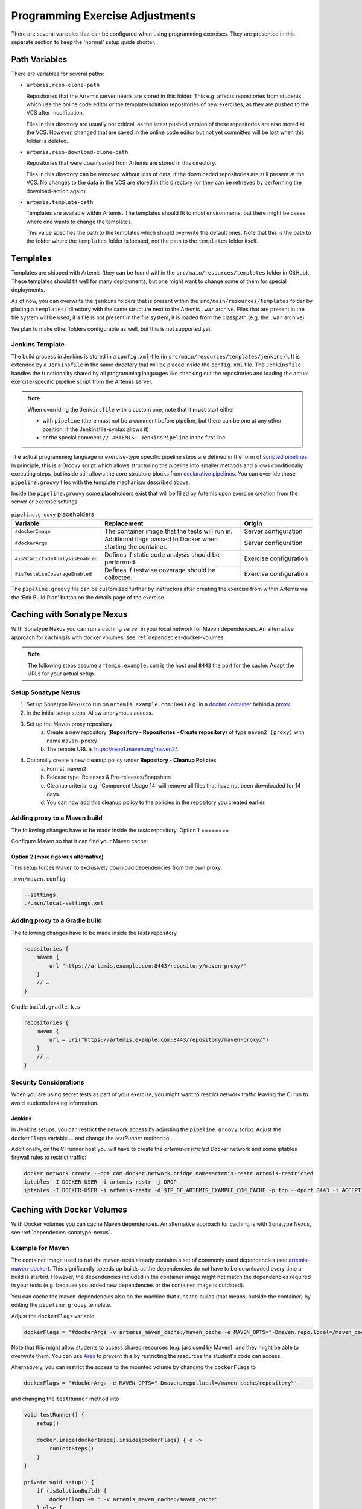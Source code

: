 .. _programming_exercises:

Programming Exercise Adjustments
--------------------------------

There are several variables that can be configured when using programming exercises.
They are presented in this separate section to keep the 'normal' setup guide shorter.


Path Variables
^^^^^^^^^^^^^^

There are variables for several paths:

- ``artemis.repo-clone-path``

  Repositories that the Artemis server needs are stored in this folder.
  This e.g. affects repositories from students which use the online code editor or
  the template/solution repositories of new exercises, as they are pushed to the VCS after modification.

  Files in this directory are usually not critical, as the latest pushed version of these repositories are
  also stored at the VCS.
  However, changed that are saved in the online code editor but not yet committed will be lost when
  this folder is deleted.

- ``artemis.repo-download-clone-path``

  Repositories that were downloaded from Artemis are stored in this directory.

  Files in this directory can be removed without loss of data, if the downloaded repositories are still present
  at the VCS.
  No changes to the data in the VCS are stored in this directory (or they can be retrieved by performing
  the download-action again).

- ``artemis.template-path``

  Templates are available within Artemis.
  The templates should fit to most environments, but there might be cases where one wants to change the templates.

  This value specifies the path to the templates which should overwrite the default ones.
  Note that this is the path to the folder where the ``templates`` folder is located, not the path to the
  ``templates`` folder itself.



Templates
^^^^^^^^^

Templates are shipped with Artemis (they can be found within the ``src/main/resources/templates`` folder in GitHub).
These templates should fit well for many deployments, but one might want to change some of them for special deployments.

As of now, you can overwrite the ``jenkins`` folders that is present within the ``src/main/resources/templates`` folder
by placing a ``templates/`` directory with the same structure next to the Artemis ``.war`` archive.
Files that are present in the file system will be used, if a file is not present in the file system,
it is loaded from the classpath (e.g. the ``.war`` archive).

We plan to make other folders configurable as well, but this is not supported yet.

Jenkins Template
""""""""""""""""

The build process in Jenkins is stored in a ``config.xml``-file (in ``src/main/resources/templates/jenkins/``).
It is extended by a ``Jenkinsfile`` in the same directory that will be placed inside the ``config.xml`` file.
The ``Jenkinsfile`` handles the functionality shared by all programming languages like checking out the repositories and
loading the actual exercise-specific pipeline script from the Artemis server.

.. note::

    When overriding the ``Jenkinsfile`` with a custom one, note that it **must** start either

    - with ``pipeline`` (there must not be a comment before pipeline, but there can be one at any other position,
      if the Jenkinsfile-syntax allows it)
    - or the special comment ``// ARTEMIS: JenkinsPipeline`` in the first line.

The actual programming language or exercise-type specific pipeline steps are defined in the form of
`scripted pipelines <https://www.jenkins.io/doc/book/pipeline/syntax/#scripted-pipeline>`_.
In principle, this is a Groovy script which allows structuring the pipeline into smaller methods and allows
conditionally executing steps, but inside still allows the core structure blocks from
`declarative pipelines <https://www.jenkins.io/doc/book/pipeline/syntax/#declarative-pipeline>`_.
You can override those ``pipeline.groovy`` files with the template mechanism described above.

Inside the ``pipeline.groovy`` some placeholders exist that will be filled by Artemis upon exercise creation from the
server or exercise settings:

.. list-table:: ``pipeline.groovy`` placeholders
  :widths: 25 50 25
  :header-rows: 1

  * - Variable
    - Replacement
    - Origin
  * - ``#dockerImage``
    - The container image that the tests will run in.
    - Server configuration
  * - ``#dockerArgs``
    - Additional flags passed to Docker when starting the container.
    - Server configuration
  * - ``#isStaticCodeAnalysisEnabled``
    - Defines if static code analysis should be performed.
    - Exercise configuration
  * - ``#isTestWiseCoverageEnabled``
    - Defines if testwise coverage should be collected.
    - Exercise configuration

The ``pipeline.groovy`` file can be customized further by instructors after creating the exercise from within
Artemis via the ‘Edit Build Plan’ button on the details page of the exercise.


.. _dependecies-sonatype-nexus:

Caching with Sonatype Nexus
^^^^^^^^^^^^^^^^^^^^^^^^^^^

With Sonatype Nexus you can run a caching server in your local network for Maven dependencies.
An alternative approach for caching is with docker volumes, see :ref:`dependecies-docker-volumes`.

.. note::

    The following steps assume ``artemis.example.com`` is the host and ``8443`` the port for the cache.
    Adapt the URLs for your actual setup.

Setup Sonatype Nexus
""""""""""""""""""""

1. Set up Sonatype Nexus to run on ``artemis.example.com:8443`` e.g. in a `docker container <https://hub.docker.com/r/sonatype/nexus3/>`_ behind a `proxy <https://help.sonatype.com/en/run-behind-a-reverse-proxy.html>`_.
2. In the initial setup steps: Allow anonymous access.
3. Set up the Maven proxy repository:
    a. Create a new repository (**Repository - Repositories - Create repository**) of type ``maven2 (proxy)`` with name ``maven-proxy``.
    b. The remote URL is https://repo1.maven.org/maven2/.
4. Optionally create a new cleanup policy under **Repository - Cleanup Policies**
    a. Format: ``maven2``
    b. Release type: Releases & Pre-releases/Snapshots
    c. Cleanup criteria: e.g. ‘Component Usage 14’ will remove all files that have not been downloaded for 14 days.
    d. You can now add this cleanup policy to the policies in the repository you created earlier.

Adding proxy to a Maven build
"""""""""""""""""""""""""""""

The following changes have to be made inside the `tests` repository.
Option 1
========

Configure Maven so that it can find your Maven cache:

.. code-block:: xml
    :caption: ``pom.xml``

    <repositories>
        <repository>
            <id>artemis-cache</id>
            <url>https://artemis.example.com:8443/repository/maven-proxy/</url>
        </repository>
    </repositories>
    <pluginRepositories>
        <pluginRepository>
            <id>artemis-cache</id>
            <url>https://artemis.example.com:8443/repository/maven-proxy/</url>
        </pluginRepository>
    </pluginRepositories>

Option 2 (more rigorous alternative)
====================================

This setup forces Maven to exclusively download dependencies from the own proxy.

.. code-block:: xml
    :caption: ``.mvn/local-settings.xml``

    <settings xmlns="http://maven.apache.org/SETTINGS/1.2.0"
            xmlns:xsi="http://www.w3.org/2001/XMLSchema-instance"
            xsi:schemaLocation="http://maven.apache.org/SETTINGS/1.2.0 https://maven.apache.org/xsd/settings-1.2.0.xsd">
    <mirrors>
        <mirror>
        <id>artemis-cache</id>
        <name>Artemis Cache</name>
        <url>https://artemis.example.com:8443/repository/maven-proxy/</url>
        <mirrorOf>*</mirrorOf>
        <blocked>false</blocked>
        </mirror>
    </mirrors>
    </settings>

``.mvn/maven.config``

.. code:: shell

    --settings
    ./.mvn/local-settings.xml

Adding proxy to a Gradle build
""""""""""""""""""""""""""""""

The following changes have to be made inside the `tests` repository.

.. code:: groovy

    repositories {
        maven {
            url "https://artemis.example.com:8443/repository/maven-proxy/"
        }
        // …
    }

Gradle ``build.gradle.kts``

.. code:: kotlin

    repositories {
        maven {
            url = uri("https://artemis.example.com:8443/repository/maven-proxy/")
        }
        // …
    }

Security Considerations
"""""""""""""""""""""""

When you are using secret tests as part of your exercise, you might want to restrict network traffic leaving the CI run to avoid students leaking information.

Jenkins
=======

In Jenkins setups, you can restrict the network access by adjusting the ``pipeline.groovy`` script.
Adjust the ``dockerFlags`` variable
…
and change the `testRunner` method to
…

Additionally, on the CI runner host you will have to create the `artemis-restricted` Docker network and some iptables firewall rules to restrict traffic:

.. code-block:: sh

   docker network create --opt com.docker.network.bridge.name=artemis-restr artemis-restricted
   iptables -I DOCKER-USER -i artemis-restr -j DROP
   iptables -I DOCKER-USER -i artemis-restr -d $IP_OF_ARTEMIS_EXAMPLE_COM_CACHE -p tcp --dport 8443 -j ACCEPT
.. _dependecies-docker-volumes:

Caching with Docker Volumes
^^^^^^^^^^^^^^^^^^^^^^^^^^^

With Docker volumes you can cache Maven dependencies.
An alternative approach for caching is with Sonatype Nexus, see :ref:`dependecies-sonatype-nexus`.

Example for Maven
"""""""""""""""""

The container image used to run the maven-tests already contains a set of commonly used dependencies
(see `artemis-maven-docker <https://github.com/ls1intum/artemis-maven-docker>`__).
This significantly speeds up builds as the dependencies do not have to be downloaded every time a build is started.
However, the dependencies included in the container image might not match the dependencies required in your tests
(e.g. because you added new dependencies or the container image is outdated).

You can cache the maven-dependencies also on the machine that runs the builds
(that means, outside the container) by editing the ``pipeline.groovy`` template.

Adjust the ``dockerFlags`` variable:

.. code:: groovy

  dockerFlags = '#dockerArgs -v artemis_maven_cache:/maven_cache -e MAVEN_OPTS="-Dmaven.repo.local=/maven_cache/repository"'


Note that this might allow students to access shared resources (e.g. jars used by Maven), and they might be able
to overwrite them.
You can use `Ares <https://github.com/ls1intum/Ares>`__ to prevent this by restricting the resources
the student's code can access.

Alternatively, you can restrict the access to the mounted volume by changing the ``dockerFlags`` to

.. code:: groovy

  dockerFlags = '#dockerArgs -e MAVEN_OPTS="-Dmaven.repo.local=/maven_cache/repository"'

and changing the ``testRunner`` method into

.. code:: groovy

  void testRunner() {
      setup()

      docker.image(dockerImage).inside(dockerFlags) { c ->
          runTestSteps()
      }
  }

  private void setup() {
      if (isSolutionBuild) {
          dockerFlags += " -v artemis_maven_cache:/maven_cache"
      } else {
          dockerFlags += " -v artemis_maven_cache:/maven_cache:ro"
      }
  }

This mounts the cache as writeable only when executing the tests for the solution repository, and as read-only when
running the tests for students’ code.


Example for Gradle
""""""""""""""""""

In case of always writeable caches you can set ``-e GRADLE_USER_HOME=/gradle_cache`` as part of the ``dockerFlags``
instead of the ``MAVEN_OPTS`` like above.

For read-only caches like in the Maven example, define ``setup()`` as

.. code:: groovy

  private void setup() {
      if (isSolutionBuild) {
          dockerFlags += ' -e GRADLE_USER_HOME="/gradle_cache"'
          dockerFlags += ' -v artemis_gradle_cache:/gradle_cache'
      } else {
          dockerFlags += ' -e GRADLE_RO_DEP_CACHE="/gradle_cache/caches/"'
          dockerFlags += ' -v artemis_gradle_cache:/gradle_cache:ro'
      }
  }

